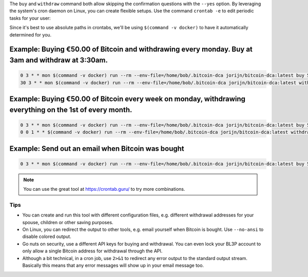 The ``buy`` and ``withdraw`` command both allow skipping the confirmation questions with the ``--yes`` option. By leveraging the system's cron daemon on Linux, you can create flexible setups. Use the command ``crontab -e`` to edit periodic tasks for your user:

Since it's best to use absolute paths in crontabs, we'll be using ``$(command -v docker)`` to have it automatically determined for you.

.. code-block:: bash
   :caption: Finding out where Docker is located

   $ command -v docker
     -> /usr/bin/docker

Example: Buying €50.00 of Bitcoin and withdrawing every monday. Buy at 3am and withdraw at 3:30am.
^^^^^^^^^^^^^^^^^^^^^^^^^^^^^^^^^^^^^^^^^^^^^^^^^^^^^^^^^^^^^^^^^^^^^^^^^^^^^^^^^^^^^^^^^^^^^^^^^^

.. code-block:: bash

   0 3 * * mon $(command -v docker) run --rm --env-file=/home/bob/.bitcoin-dca jorijn/bitcoin-dca:latest buy 50 --yes --no-ansi
   30 3 * * mon $(command -v docker) run --rm --env-file=/home/bob/.bitcoin-dca jorijn/bitcoin-dca:latest withdraw --all --yes --no-ansi

Example: Buying €50.00 of Bitcoin every week on monday, withdrawing everything on the 1st of every month.
^^^^^^^^^^^^^^^^^^^^^^^^^^^^^^^^^^^^^^^^^^^^^^^^^^^^^^^^^^^^^^^^^^^^^^^^^^^^^^^^^^^^^^^^^^^^^^^^^^^^^^^^^

.. code-block:: bash

   0 3 * * mon $(command -v docker) run --rm --env-file=/home/bob/.bitcoin-dca jorijn/bitcoin-dca:latest buy 50 --yes --no-ansi
   0 0 1 * * $(command -v docker) run --rm --env-file=/home/bob/.bitcoin-dca jorijn/bitcoin-dca:latest withdraw --all --yes --no-ansi

Example: Send out an email when Bitcoin was bought
^^^^^^^^^^^^^^^^^^^^^^^^^^^^^^^^^^^^^^^^^^^^^^^^^^

.. code-block:: bash

   0 3 * * mon $(command -v docker) run --rm --env-file=/home/bob/.bitcoin-dca jorijn/bitcoin-dca:latest buy 50 --yes --no-ansi 2>&1 |mail -s "You just bought more Bitcoin!" youremail@here.com

.. note::
   You can use the great tool at https://crontab.guru/ to try more combinations.

Tips
----
* You can create and run this tool with different configuration files, e.g. different withdrawal addresses for your spouse, children or other saving purposes.
* On Linux, you can redirect the output to other tools, e.g. email yourself when Bitcoin is bought. Use ``--no-ansi`` to disable colored output.
* Go nuts on security, use a different API keys for buying and withdrawal. You can even lock your BL3P account to only allow a single Bitcoin address for withdrawal through the API.
* Although a bit technical, in a cron job, use ``2>&1`` to redirect any error output to the standard output stream. Basically this means that any error messages will show up in your email message too.
